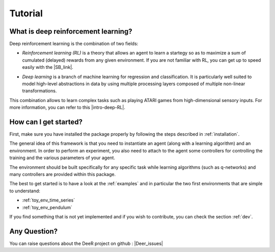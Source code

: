 Tutorial
=========

.. _what-is-deer:

What is deep reinforcement learning?
------------------------------------

Deep reinforcement learning is the combination of two fields:

* *Reinforcement learning (RL)* is a theory that allows an agent to learn a startegy so as to maximize a sum of cumulated (delayed) rewards from any given environment. If you are not familiar with RL, you can get up to speed easily with the |SB_link|.

.. |SB_link| raw:: html

   <a href="https://webdocs.cs.ualberta.ca/~sutton/book/the-book.html" target="_blank">book by Sutton and Barto</a>
   
   
* *Deep learning* is a branch of machine learning for regression and classification. It is particularly well suited to model high-level abstractions in data by using multiple processing layers composed of multiple non-linear transformations.

This combination allows to learn complex tasks such as playing ATARI games from high-dimensional sensory inputs. For more information, you can refer to this |intro-deep-RL|.

.. |intro-deep-RL| raw:: html

   <a href="https://arxiv.org/abs/1811.12560" target="_blank">introduction to deep reinforcement learning</a>

..
    How does it work?
    -------------------

    In RL, there are two main parts:

    * An agent with learning capabilities.
    * An environment. 

    The environment defines the task to be performed by the agent with the following elements:

    * a set of environment states S
    * a set of actions A
    * a dynamics of the system, i.e. rules of transitioning between states
    * a reward function, i.e rules that determine the immediate reward (scalar) of a transition
    * a set of obsevrations O, that may be the same than S (MDP case) or different (POMDP case)


How can I get started?
-----------------------

First, make sure you have installed the package properly by following the steps described in :ref:`installation`.

The general idea of this framework is that you need to instantiate an agent (along with a learning algorithm) and an environment. In order to perform an experiment, you also need to attach to the agent some controllers for controlling the training and the various parameters of your agent.

The environment should be built specifically for any specific task while learning algorithms (such as q-networks) and many controllers are provided within this package. 

The best to get started is to have a look at the :ref:`examples` and in particular the two first environments that are simple to understand: 

* :ref:`toy_env_time_series`
* :ref:`toy_env_pendulum`

If you find something that is not yet implemented and if you wish to contribute, you can check the section :ref:`dev`.

..
    From there, you can look at this documentation for more informations on the controllers and the other environments. 

Any Question?
-------------

.. |Google_group| raw:: html

   <a href="https://groups.google.com/forum/#!forum/deer-library" target="_blank">https://groups.google.com/forum/#!forum/deer-library</a>

.. |Deer_issues| raw:: html

   <a href="https://github.com/VinF/deer/issues" target="_blank">https://github.com/VinF/deer/issues</a>

You can raise questions about the DeeR project on github : |Deer_issues|

